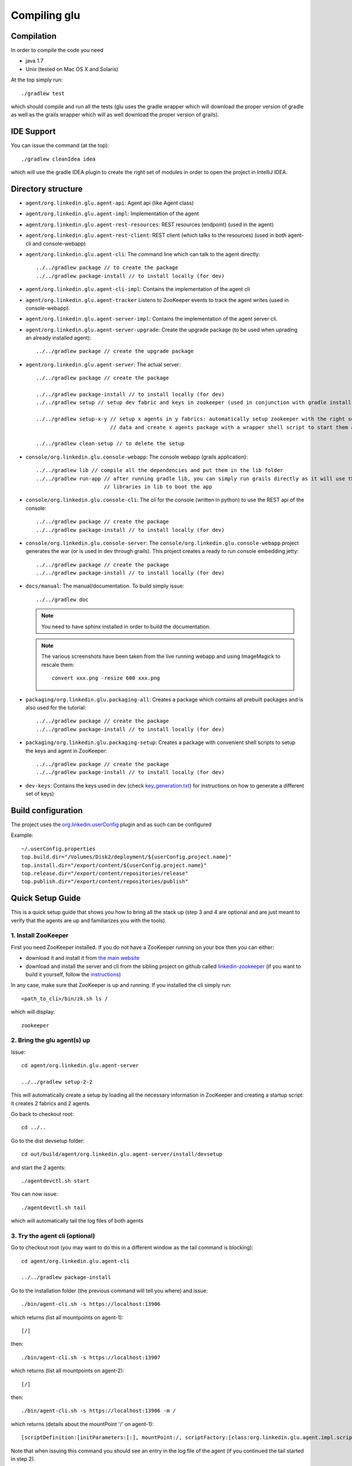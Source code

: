 .. Copyright (c) 2011-2013 Yan Pujante

   Licensed under the Apache License, Version 2.0 (the "License"); you may not
   use this file except in compliance with the License. You may obtain a copy of
   the License at

   http://www.apache.org/licenses/LICENSE-2.0

   Unless required by applicable law or agreed to in writing, software
   distributed under the License is distributed on an "AS IS" BASIS, WITHOUT
   WARRANTIES OR CONDITIONS OF ANY KIND, either express or implied. See the
   License for the specific language governing permissions and limitations under
   the License.

Compiling glu
=============

Compilation
-----------
In order to compile the code you need

* java 1.7
* Unix (tested on Mac OS X and Solaris)

At the top simply run::

    ./gradlew test

which should compile and run all the tests (glu uses the gradle wrapper which will download the proper version of gradle as well as the grails wrapper which will as well download the proper version of grails).

IDE Support
-----------
You can issue the command (at the top)::

    ./gradlew cleanIdea idea

which will use the gradle IDEA plugin to create the right set of modules in order to open the
project in IntelliJ IDEA.

Directory structure
-------------------
* ``agent/org.linkedin.glu.agent-api``:
  Agent api (like Agent class)

* ``agent/org.linkedin.glu.agent-impl``:
  Implementation of the agent

* ``agent/org.linkedin.glu.agent-rest-resources``:
  REST resources (endpoint) (used in the agent)

* ``agent/org.linkedin.glu.agent-rest-client``:
  REST client (which talks to the resources) (used in both agent-cli and console-webapp)

* ``agent/org.linkedin.glu.agent-cli``:
  The command line which can talk to the agent directly::

        ../../gradlew package // to create the package
        ../../gradlew package-install // to install locally (for dev)

* ``agent/org.linkedin.glu.agent-cli-impl``:
  Contains the implementation of the agent cli

* ``agent/org.linkedin.glu.agent-tracker``
  Listens to ZooKeeper events to track the agent writes (used in console-webapp).

* ``agent/org.linkedin.glu.agent-server-impl``:
  Contains the implementation of the agent server cli.

* ``agent/org.linkedin.glu.agent-server-upgrade``:
  Create the upgrade package (to be used when uprading an already installed agent)::

        ../../gradlew package // create the upgrade package

* ``agent/org.linkedin.glu.agent-server``:
  The actual server::

        ../../gradlew package // create the package

        ../../gradlew package-install // to install locally (for dev)
        ../../gradlew setup // setup dev fabric and keys in zookeeper (used in conjunction with gradle install)

        ../../gradlew setup-x-y // setup x agents in y fabrics: automatically setup zookeeper with the right set of
                                // data and create x agents package with a wrapper shell script to start them all

        ../../gradlew clean-setup // to delete the setup

* ``console/org.linkedin.glu.console-webapp``:
  The console webapp (grails application)::

        ../../gradlew lib // compile all the dependencies and put them in the lib folder
        ../../gradlew run-app // after running gradle lib, you can simply run grails directly as it will use the
                              // libraries in lib to boot the app

* ``console/org.linkedin.glu.console-cli``:
  The cli for the console (written in python) to use the REST api of the console::

        ../../gradlew package // create the package
        ../../gradlew package-install // to install locally (for dev)

* ``console/org.linkedin.glu.console-server``:
  The ``console/org.linkedin.glu.console-webapp`` project generates the war (or is used in dev through grails). This project creates a ready to run console embedding jetty::

        ../../gradlew package // create the package
        ../../gradlew package-install // to install locally (for dev)

* ``docs/manual``:
  The manual/documentation. To build simply issue::

        ../../gradlew doc

  .. note:: You need to have sphinx installed in order to build the documentation.

  .. note:: The various screenshots have been taken from the live running webapp and using ImageMagick to 
            rescale them::

              convert xxx.png -resize 600 xxx.png
      

* ``packaging/org.linkedin.glu.packaging-all``:
  Creates a package which contains all prebuilt packages and is also used for the tutorial::

        ../../gradlew package // create the package
        ../../gradlew package-install // to install locally (for dev)

* ``packaging/org.linkedin.glu.packaging-setup``:
  Creates a package with convenient shell scripts to setup the keys and agent in ZooKeeper::

        ../../gradlew package // create the package
        ../../gradlew package-install // to install locally (for dev)

* ``dev-keys``:
  Contains the keys used in dev (check `key_generation.txt <https://github.com/pongasoft/glu/blob/master/dev-keys/key_generation.txt>`_) for instructions on how to generate a different set of keys)

Build configuration
-------------------
The project uses the `org.linkedin.userConfig <https://github.com/pongasoft/gradle-plugins/blob/master/README.md>`_ plugin and as such can be configured

Example::

    ~/.userConfig.properties
    top.build.dir="/Volumes/Disk2/deployment/${userConfig.project.name}"
    top.install.dir="/export/content/${userConfig.project.name}"
    top.release.dir="/export/content/repositories/release"
    top.publish.dir="/export/content/repositories/publish"

Quick Setup Guide
-----------------
This is a quick setup guide that shows you how to bring all the stack up (step 3 and 4 are optional and are just meant to verify that the agents are up and familiarizes you with the tools).

1. Install ZooKeeper
^^^^^^^^^^^^^^^^^^^^
First you need ZooKeeper installed. If you do not have a ZooKeeper running on your box then you can either:

* download it and install it from `the main website <http://hadoop.apache.org/zookeeper/>`_
* download and install the server and cli from the sibling project on github called `linkedin-zookeeper <https://github.com/pongasoft/linkedin-zookeeper/downloads>`_ (if you want to build it yourself, follow the `instructions <https://github.com/pongasoft/linkedin-zookeeper/blob/master/README.md>`_)

In any case, make sure that ZooKeeper is up and running. If you installed the cli simply run::

    <path_to_cli>/bin/zk.sh ls /

which will display::

    zookeeper

2. Bring the glu agent(s) up
^^^^^^^^^^^^^^^^^^^^^^^^^^^^
Issue::

    cd agent/org.linkedin.glu.agent-server

    ../../gradlew setup-2-2

This will automatically create a setup by loading all the necessary information in ZooKeeper and creating a startup script: it creates 2 fabrics and 2 agents.

Go back to checkout root::

    cd ../..

Go to the dist devsetup folder::

    cd out/build/agent/org.linkedin.glu.agent-server/install/devsetup

and start the 2 agents::

    ./agentdevctl.sh start

You can now issue::

    ./agentdevctl.sh tail

which will automatically tail the log files of both agents

3. Try the agent cli (optional)
^^^^^^^^^^^^^^^^^^^^^^^^^^^^^^^
Go to checkout root (you may want to do this in a different window as the tail command is blocking)::

    cd agent/org.linkedin.glu.agent-cli

    ../../gradlew package-install

Go to the installation folder (the previous command will tell you where) and issue::

    ./bin/agent-cli.sh -s https://localhost:13906
    
which returns (list all mountpoints on agent-1)::

    [/]

then::

    ./bin/agent-cli.sh -s https://localhost:13907

which returns (list all mountpoints on agent-2)::

    [/]

then::

    ./bin/agent-cli.sh -s https://localhost:13906 -m /

which returns (details about the mountPoint '/' on agent-1)::

    [scriptDefinition:[initParameters:[:], mountPoint:/, scriptFactory:[class:org.linkedin.glu.agent.impl.script.FromClassNameScriptFactory, className:org.linkedin.glu.agent.impl.script.RootScript]], scriptState:[stateMachine:[currentState:installed], script:[rootPath:/]]]

Note that when issuing this command you should see an entry in the log file of the agent (if you continued the tail started in step 2).

4. Try the REST api directly (optional)
^^^^^^^^^^^^^^^^^^^^^^^^^^^^^^^^^^^^^^^
Go to checkout root

and issue the command which is doing a ``GET /agent`` on agent-2 using the right keys::

    curl -k https://localhost:13907/agent -E agent/org.linkedin.glu.agent-server/src/zk-config/keys/console.dev.pem

    {"fullState":{"scriptDefinition":{"initParameters":{},"mountPoint":"/","scriptFactory":    {"class":"org.linkedin.glu.agent.impl.script.FromClassNameScriptFactory","className":    "org.linkedin.glu.agent.impl.script.RootScript"}},"scriptState":{"stateMachine":{"currentState":"installed"},"script":{"rootPath":"/"}}}}

The passphrase you are prompted for is: ``password``

Note how what you get back is a json string

5. Start the console
^^^^^^^^^^^^^^^^^^^^
Go to checkout root::

    cd console/org.linkedin.glu.console-webapp

    ../../gradlew -i run-app

Note that in order to work you must have grails installed. The -i option is a bit verbose but if you don't gradle is very silent and you don't see the output coming from grails::
    [ant:exec] Server running. Browse to http://localhost:8080/console

Note that if you prefer you can run::

    ../../gradlew lib
    grails run-app

This way you run grails command directly. gradle lib is used to populate the lib folder with the
right set of dependencies and bootstrap information for the app.

At this stage you are all setup!!!!

Check the section :doc:`tutorial` for a quick walkthrough the console.

6. Setup configuration
^^^^^^^^^^^^^^^^^^^^^^
The same way you can configure the build, you can also configure the setup by editing the file::

    ~/.userConfig.properties

    # control the agent setup when running gradle setup from org.linkedin.glu.agent-server
    glu.agent.devsetup.fabric=...
    glu.agent.devsetup.name=...

    # control the agent setup when running gradle setup-x-y from org.linkedin.glu.agent-server
    glu.agent.devsetup.basePort=13906
    glu.agent.devsetup.zkRoot=/org/glu
    glu.agent.devsetup.dir=... <---- this is most likely the one you will modify to install somewhere else
    glu.agent.setup.zkConfigDir=...

Check the file `build.gradle <https://github.com/pongasoft/glu/blob/master/agent/org.linkedin.glu.agent-server/build.gradle>`_ in ``org.linkedin.glu.agent-server`` for details on how those properties
are used.

7. Different setups
^^^^^^^^^^^^^^^^^^^
The command ``../../gradlew setup-2-2`` has several flavors using gradle task rules. It allows to configure and setup your development environment with multiple agents on multiple fabrics quickly and effortlessly: the first number is the number of agents, the second one is the number of fabrics.

8. Cleaning up
^^^^^^^^^^^^^^
In order to clean up you can do the following:

Stop all the agents that were started in Step 2. by issuing::

    ./agentdevctl.sh stop

(you may need to ``CTRL-C`` the tail command if it is still running)

Under ``agent/org.linkedin.glu.agent-server`` you can use::

    ../../gradlew clean-setup

which cleans up all the data in ZooKeeper and deletes the devsetup folder created in step 2.

You can then shutdown ZooKeeper 
